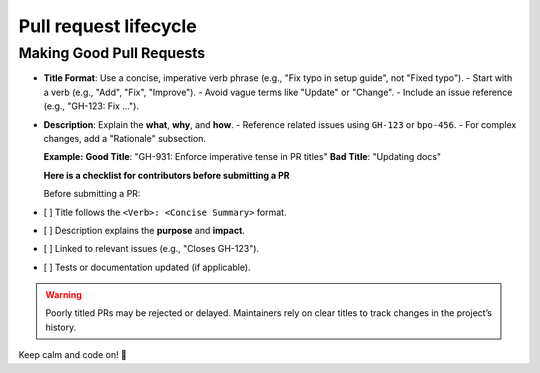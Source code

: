 .. _docs-pull-request-lifecycle:

======================
Pull request lifecycle
======================


Making Good Pull Requests
=========================

- **Title Format**: Use a concise, imperative verb phrase (e.g., "Fix typo in setup guide", not "Fixed typo").
  - Start with a verb (e.g., "Add", "Fix", "Improve").
  - Avoid vague terms like "Update" or "Change".
  - Include an issue reference (e.g., "GH-123: Fix ...").
- **Description**: Explain the **what**, **why**, and **how**.
  - Reference related issues using ``GH-123`` or ``bpo-456``.
  - For complex changes, add a "Rationale" subsection.

  **Example:**
  **Good Title**: "GH-931: Enforce imperative tense in PR titles"
  **Bad Title**: "Updating docs"

  **Here is a checklist for contributors before submitting a PR**

  Before submitting a PR:
- [ ] Title follows the ``<Verb>: <Concise Summary>`` format.
- [ ] Description explains the **purpose** and **impact**.
- [ ] Linked to relevant issues (e.g., "Closes GH-123").
- [ ] Tests or documentation updated (if applicable).

.. warning::
   Poorly titled PRs may be rejected or delayed. Maintainers rely on clear titles to track changes in the project’s history.

Keep calm and code on! 🚀
